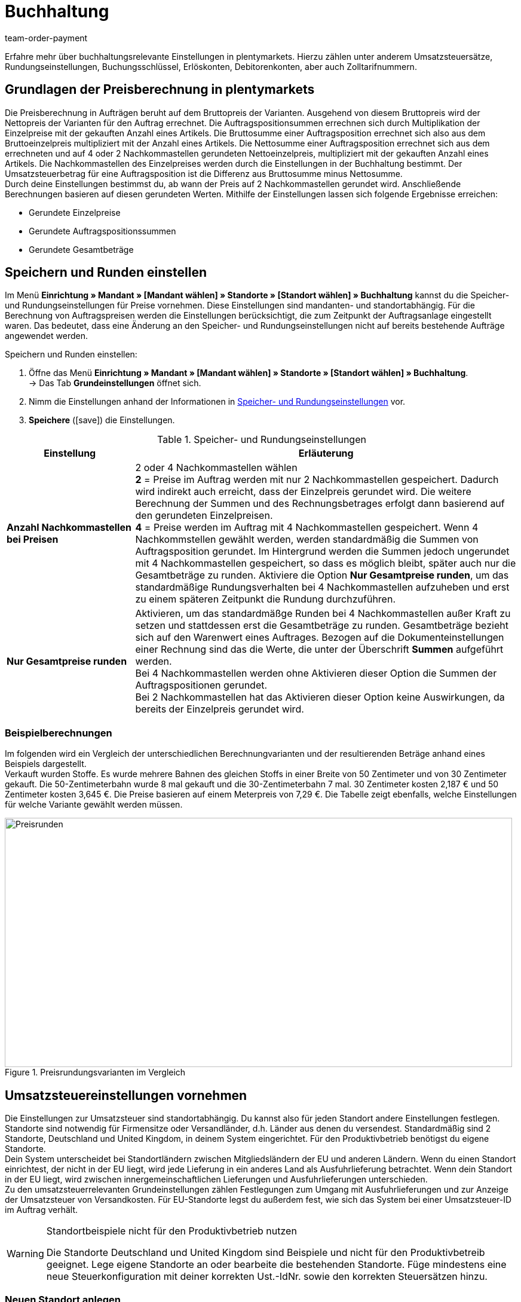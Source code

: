= Buchhaltung
:lang: de
:position: 30
:url: auftraege/buchhaltung
:id: O4EBBOD
:keywords: Buchhaltung, Umsatzsteuer, Umsatzsteuersatz, Umsatzsteuersätze, Auftragspreis, Auftragspreise, Auftragsberechnung, Buchungsschlüssel, Erlöskonten, Erlöskonto, Debitorenkonto, Debitorenkonten, standortabhängig, standortspezifisch, Preisberechnung, Nachkommastelle, Nachkommastellen, gerundet, Rundung, aufrunden, abrunden, Umsatzsteuerbetrag, Umsatzsteuerbeträge, Differenz, gerundete Werte, gerundeter Wert, gerundete Einzelpreise, gerundeter Einzelpreis, gerundete Gesamtbeträge, gerundeter Gesamtbetrag, Runden, Runden einstellen, Rundungseinstellungen, Rechnungsbetrag, Rechnungsbeträge, Rundungsverhalten, Berechnungsvarianten, Mehrwertsteuer, Mehrwertsteuersatz, Steuer, Steuern, besteuern, Umsatzsteuereinstellungen, Umsatzsteuereinstellung, Firmensitz, Versandland, Versandländer, Lieferland, Lieferländer, Produktivbetrieb, Ausfuhrlieferung, EU-Standort, EU-Standorte, Umsatzsteuer-ID, Lieferschwelle, Lieferschwellen, Lieferschwellenüberschreitung, Steuersatz, Steuersätze, Hauptfirmensitz, Kleinunternehmerregelung, EU-Lieferung, innergemeinschaftliche EU-Lieferung, Nettorechnung, Netto-Rechnung, Bruttorechnung, Brutto-Rechnung, Lieferempfänger, EU-Mitgliedsland, Gelangensbestätigung, Privatkauf, Privatkäufe, Rechnungsempfänger, Drittland, EU-Drittland, Ausfuhr-Lieferland, Niederlassung, Niederlassungen, Steuerabgabe, Steuerabgaben, Steuerkonfigurationen, Steuerkonfiguration, Differenzbesteuerung, digitale Artikel, Steuersatz des Käufers, B2B, B2C, B2C-Umsätze, B2B-Umsätze, DATEV, DATEV-Export, Steuerschlüssel, Standardsteuerschlüssel, Standardkontenrahmen, Kontenplan, Buchung, Buchungen, Export, Standard-Debitorenkonto, Finanzbuchhaltung, Finanzbuchaltungsexport, Finanzbuchhaltungs-Export, Buchhaltungsdaten, Collmex, Collmex-Buchhaltung, Spezialexport, Mehrwertssteuersenkung, Steuersenkung, abweichender Steuersatz, Taric, Zolltarif, Zolltarifnummer, Umsatzsteuermeldung, EU-Ausland, OSS, Taricnummer, Zollnummer, OneStopShop, one-stop-shop, One-Stop-Shop, onestopshop, Reverse-Charge-Verfahren, Reverse-Charge, reverse charge, Abzugsverfahren, Steuerschuldnerschaft, MwSt., USt., USt-ID, VAT
:author: team-order-payment

Erfahre mehr über buchhaltungsrelevante Einstellungen in plentymarkets. Hierzu zählen unter anderem Umsatzsteuersätze, Rundungseinstellungen, Buchungsschlüssel, Erlöskonten, Debitorenkonten, aber auch Zolltarifnummern.

[#100]
== Grundlagen der Preisberechnung in plentymarkets

Die Preisberechnung in Aufträgen beruht auf dem Bruttopreis der Varianten. Ausgehend von diesem Bruttopreis wird der Nettopreis der Varianten für den Auftrag errechnet. Die Auftragspositionsummen errechnen sich durch Multiplikation der Einzelpreise mit der gekauften Anzahl eines Artikels. Die Bruttosumme einer Auftragsposition errechnet sich also aus dem Bruttoeinzelpreis multipliziert mit der Anzahl eines Artikels. Die Nettosumme einer Auftragsposition errechnet sich aus dem errechneten und auf 4 oder 2 Nachkommastellen gerundeten Nettoeinzelpreis, multipliziert mit der gekauften Anzahl eines Artikels. Die Nachkommastellen des Einzelpreises werden durch die Einstellungen in der Buchhaltung bestimmt. Der Umsatzsteuerbetrag für eine Auftragsposition ist die Differenz aus Bruttosumme minus Nettosumme. +
Durch deine Einstellungen bestimmst du, ab wann der Preis auf 2 Nachkommastellen gerundet wird. Anschließende Berechnungen basieren auf diesen gerundeten Werten. Mithilfe der Einstellungen lassen sich folgende Ergebnisse erreichen:

* Gerundete Einzelpreise
* Gerundete Auftragspositionssummen
* Gerundete Gesamtbeträge

[#150]
== Speichern und Runden einstellen

Im Menü *Einrichtung » Mandant » [Mandant wählen] » Standorte » [Standort wählen] » Buchhaltung* kannst du die Speicher- und Rundungseinstellungen für Preise vornehmen. Diese Einstellungen sind mandanten- und standortabhängig. Für die Berechnung von Auftragspreisen werden die Einstellungen berücksichtigt, die zum Zeitpunkt der Auftragsanlage eingestellt waren. Das bedeutet, dass eine Änderung an den Speicher- und Rundungseinstellungen nicht auf bereits bestehende Aufträge angewendet werden.

[.instruction]
Speichern und Runden einstellen:

. Öffne das Menü *Einrichtung » Mandant » [Mandant wählen] » Standorte » [Standort wählen] » Buchhaltung*. +
→ Das Tab *Grundeinstellungen* öffnet sich.
. Nimm die Einstellungen anhand der Informationen in <<table-rounding-and-saving-prices>> vor.
. *Speichere* (icon:save[role="green"]) die Einstellungen.

[[table-rounding-and-saving-prices]]
.Speicher- und Rundungseinstellungen
[cols="1,3"]
|====
|Einstellung |Erläuterung

| [#intable-preise-nachkommastellen]*Anzahl Nachkommastellen bei Preisen*
|2 oder 4 Nachkommastellen wählen +
*2* = Preise im Auftrag werden mit nur 2 Nachkommastellen gespeichert. Dadurch wird indirekt auch erreicht, dass der Einzelpreis gerundet wird. Die weitere Berechnung der Summen und des Rechnungsbetrages erfolgt dann basierend auf den gerundeten Einzelpreisen. +
*4* = Preise werden im Auftrag mit 4 Nachkommastellen gespeichert. Wenn 4 Nachkommstellen gewählt werden, werden standardmäßig die Summen von Auftragsposition gerundet. Im Hintergrund werden die Summen jedoch ungerundet mit 4 Nachkommastellen gespeichert, so dass es möglich bleibt, später auch nur die Gesamtbeträge zu runden. Aktiviere die Option *Nur Gesamtpreise runden*, um das standardmäßige Rundungsverhalten bei 4 Nachkommastellen aufzuheben und erst zu einem späteren Zeitpunkt die Rundung durchzuführen.

| *Nur Gesamtpreise runden*
|Aktivieren, um das standardmäßge Runden bei 4 Nachkommastellen außer Kraft zu setzen und stattdessen erst die Gesamtbeträge zu runden. Gesamtbeträge bezieht sich auf den Warenwert eines Auftrages. Bezogen auf die Dokumenteinstellungen einer Rechnung sind das die Werte, die unter der Überschrift *Summen* aufgeführt werden. +
Bei 4 Nachkommastellen werden ohne Aktivieren dieser Option die Summen der Auftragspositionen gerundet. +
Bei 2 Nachkommastellen hat das Aktivieren dieser Option keine Auswirkungen, da bereits der Einzelpreis gerundet wird.
|====

[#200]
=== Beispielberechnungen

Im folgenden wird ein Vergleich der unterschiedlichen Berechnungvarianten und der resultierenden Beträge anhand eines Beispiels dargestellt. +
Verkauft wurden Stoffe. Es wurde mehrere Bahnen des gleichen Stoffs in einer Breite von 50 Zentimeter und von 30 Zentimeter gekauft. Die 50-Zentimeterbahn wurde 8 mal gekauft und die 30-Zentimeterbahn 7 mal. 30 Zentimeter kosten 2,187 € und 50 Zentimeter kosten 3,645 €. Die Preise basieren auf einem Meterpreis von 7,29 €. Die Tabelle zeigt ebenfalls, welche Einstellungen für welche Variante gewählt werden müssen.

[[bild-Preise-runden-Vergleich]]
.Preisrundungsvarianten im Vergleich
image::auftraege/assets/Preise-runden.png[Preisrunden,849,417]

[#300]
== Umsatzsteuereinstellungen vornehmen

Die Einstellungen zur Umsatzsteuer sind standortabhängig. Du kannst also für jeden Standort andere Einstellungen festlegen. Standorte sind notwendig für Firmensitze oder Versandländer, d.h. Länder aus denen du versendest. Standardmäßig sind 2 Standorte, Deutschland und United Kingdom, in deinem System eingerichtet. Für den Produktivbetrieb benötigst du eigene Standorte. +
Dein System unterscheidet bei Standortländern zwischen Mitgliedsländern der EU und anderen Ländern. Wenn du einen Standort einrichtest, der nicht in der EU liegt, wird jede Lieferung in ein anderes Land als Ausfuhrlieferung betrachtet. Wenn dein Standort in der EU liegt, wird zwischen innergemeinschaftlichen Lieferungen und Ausfuhrlieferungen unterschieden. +
Zu den umsatzsteuerrelevanten Grundeinstellungen zählen Festlegungen zum Umgang mit Ausfuhrlieferungen und zur Anzeige der Umsatzsteuer von Versandkosten. Für EU-Standorte legst du außerdem fest, wie sich das System bei einer Umsatzsteuer-ID im Auftrag verhält.

[WARNING]
.Standortbeispiele nicht für den Produktivbetrieb nutzen
====
Die Standorte Deutschland und United Kingdom sind Beispiele und nicht für den Produktivbetreib geeignet. Lege eigene Standorte an oder bearbeite die bestehenden Standorte. Füge mindestens eine neue Steuerkonfiguration mit deiner korrekten Ust.-IdNr. sowie den korrekten Steuersätzen hinzu.
====

[#320]
=== Neuen Standort anlegen

Gehen wie im Folgenden beschrieben vor, um einen neuen Standort anzulegen. Lege außerdem einen Standort als deinen <<webshop/mandanten-verwalten#20, Standard-Standort>> fest. Der Standard-Standort ist sozusagen der Hauptfirmensitz.

[.instruction]
Neuen Standort anlegen:

. Öffne das Menü *System » Mandant » [Mandant wählen] » Standorte*.
. Wähle den Menüpunkt *Neuer Standort*. +
→ Ein Bearbeitungsfenster öffnet sich.
. Gib den *Namen* des neuen Standorts ein.
. Wähle das *Land* des neuen Standorts. Zur Wahl stehen nur Länder, die in deinem plentymarkets System bereits als Lieferländer aktiviert sind.
. *Speichere* (icon:save[role="green"]) die Einstellungen. +
→ Der Standort wird der Liste der Standorte hinzugefügt.

Jeder Standort ist unterteilt in die folgenden 3 Untermenüs:

* Einstellungen
* Buchhaltung
* Dokumente

Das Untermenü *Einstellungen* enthält die ID, den Namen und das Land des Standortes. Das Untermenü *Buchhaltung* enthält mehrere Tabs und die Möglichkeiten werden auf dieser Seite ab dem Kapitel <<auftraege/buchhaltung#350, Kleinunternehmerregelung anwenden>> ausführlich beschrieben. Im Untermenü *Dokumente* richtest du standortspezifische Dokumente wie Rechnung und Lieferschein ein. Weitere Informationen zu diesen Dokumenten findest du auf der Handbuchseite <<auftraege/auftragsdokumente#, Auftragsdokumente>>.

[#330]
=== Standort löschen

Du kannst einen Standort nur löschen, wenn ein weiterer Standort vorhanden ist. Ein Standort, der als <<webshop/mandanten-verwalten#20, Standard-Standort>> hinterlegt ist, kann nicht gelöscht werden.

[.instruction]
Standort löschen:

. Öffne das Menü *System » Mandant » [Mandant wählen] » Standorte*.
. Öffne das Untermenü *Einstellungen* des zu löschenden Standorts.
. Klicke auf *Löschen* (icon:minus-square[role="red"]). +
→ Der Standort wird nach einer Sicherheitsabfrage gelöscht.

[#350]
=== Kleinunternehmerregelung anwenden

Wenn du Kleinunternehmer:in bist und erreichen willst, dass auf Rechnungen keine Steuersätze angewendet werden, genügt das Aktivieren einer Option in den Standorteinstellungen. Für eine korrekte Funktionsweise des Systems musst du jedoch trotzdem Umsatzsteuersätze speichern. Diese werden allerdings nicht angewendet.

[TIP]
.Kleinunternehmereinstellung nur sichtbar bei Deutschland als Systemland
====
Die Einstellung Kleinunternehmer ist nur sichtbar, wenn für dein System Deutschland als Systemland gespeichert wurde. Es handelt sich hierbei um eine Einstellung, auf die du keinen Zugriff hast und die anhand deiner Informationen beim Bestellen eines plentymarkets Systems gewählt wird.
====

[.instruction]
Kleinunternehmerregelung anwenden:

. Öffne das Menü *Einrichtung » Mandant » [Mandant wählen] » Standorte » [Standort wählen] » Buchhaltung*. +
→ Das Tab *Grundeinstellungen* öffnet sich.
. Aktiviere die Option *Kleinunternehmer (nur für Deutschland)*.
. *Speichere* (icon:save[role="green"]) die Einstellungen.

[IMPORTANT]
.Kleinunternehmerhinweis auf Rechnungen ausgeben
====
Als Kleinunternehmer:in musst du den Grund für die fehlenden Umsatzsteuerangaben auf der Rechnung ausgeben. Trage also einen Hinweis in der Rechnungsvorlage ein. Die oben beschriebene Einstellung sorgt nicht dafür, dass auf der Rechnung automatisch ein Hinweis ausgegeben wird, der dich als Kleinunternehmer:in ausweist.
====

[#400]
=== Rechnungsstellung bei innergemeinschaftlichen EU-Lieferungen einstellen

Für Lieferungen innerhalb der Europäischen Union kannst du wählen, ob Kund:innen mit einer Umsatzsteuer-ID eine Netto-Rechnung oder eine Brutto-Rechnung erhalten. In vielen Fällen haben bei der Rechnungserstellung die Daten der Lieferempfänger:in Vorrang. Damit eine Netto-Rechnung ausgestellt wird, muss die Lieferadresse in einem anderen EU-Mitgliedsland liegen als dem Land der Versender:in. Bei Lieferungen innerhalb eines EU-Mitgliedslandes wird unabhängig von der gewählten Einstellung immer Umsatzsteuer berechnet. Um das zu verhindern, muss der Lieferung eine Gelangensbestätigung beigelegt werden und dies im Auftrag bei der Lieferanschrift gewählt werden. Bei Privatkäufen wird ebenfalls immer eine Rechnung mit Umsatzsteuer ausgestellt, es sei denn du nutzt die Kleinunternehmereinstellung.

[.instruction]
Brutto- oder Nettorechnung für innergemeinschaftliche Lieferungen einstellen:

. Wähle einen Standort unter *Einrichtung » Mandant » [Mandant wählen] » Standorte » [Standort wählen] » Buchhaltung*. +
→ Das Tab *Grundeinstellungen* öffnet sich.
. Wähle für *Umsatzsteuer-ID* eine Option aus der Dropdown-Liste. Beachte die Erläuterungen in <<table-intra-EU-invoices>>.
. *Speichere* (icon:save[role="green"]) die Einstellungen.

[[table-intra-EU-invoices]]
.Rechnungseinstellung für innergemeinschaftliche EU-Lieferungen
[cols="1,3"]
|====
|Einstellung|Erläuterung

| *Umsatzsteuer-ID*
|Gilt nur für Lieferungen innerhalb der EU. +
Für Standorte außerhalb der EU hat die Einstellung keine Auswirkung. +
*Brutto-Rechnung* = Alle Rechnungen für innergemeinschaftliche Lieferungen werden brutto ausgestellt. +
*Netto-Rechnung* = Rechnungen bei Kund:innen, die eine Umsatzsteuer-ID haben, werden netto, d.h. ohne Umsatzsteuer, ausgestellt. +
Liegt die Lieferadresse der Kund:in im selben Land wie der Standort, wird für den Auftrag trotzdem Umsatzsteuer berechnet. Per Gesetz ist es jedoch zulässig, bei Kund:innen mit gültiger Umsatzsteuer-ID im europäischen Ausland auch bei einer deutschen Lieferadresse den Auftrag netto auszuführen, wenn dem Auftrag eine <<auftraege/auftragsdokumente/gelangensbestaetigung-erzeugen#, Gelangensbestätigung>> beigelegt wird. Daher gibt es in der Lieferanschrift im Auftrag und in den Kundendaten die Einstellung *Gelangensbestätigung*. Das Aktivieren im Auftrag bewirkt, dass die Gelangensbestätigung einmalig für diesen Auftrag angewendet wird. Das Aktivieren in den Kundendaten bewirkt, dass die Gelangensbestätigung immer bei dieser Lieferadresse der Kund:in angewendet wird. Wird die Option *Gelangensbestätigung* aktiviert, werden Lieferungen ins EU-Ausland mit deutscher Lieferanschrift wie eine EU-Auslandssendung behandelt. Ob die Rechnung brutto oder netto ausgestellt wird, ist dann von den Einstellungen *Umsatzsteuer-ID* und *Ausfuhrlieferung* in diesem Menü abhängig. Ist die Option *Gelangensbestätigung* nicht aktiviert, werden diese Aufträge brutto berechnet.
|====

[#450]
==== Beispiele für Einstellungsauswirkung

Im folgenden werden 6 mögliche Kombinationen und ihre Auswirkungen beschrieben.

[.collapseBox]
.Wie wirkt sich die Einstellung Nettorechnung aus, wenn Versender:in, Lieferempfänger:in und Rechnungsempfänger:in im gleichen EU-Land sind?
--
In diesem Fall wird die Rechnung trotz der Einstellung Nettorechnung immer brutto ausgestellt.
--

[.collapseBox]
.Wie wirkt sich die Einstellung Nettorechnung aus, wenn Versender:in und Lieferempfänger:in im gleichen EU-Land sind, aber die Rechnungsempfänger:in in einem anderen EU-Land ist?
--
In diesem Fall wird die Rechnung trotz der Einstellung Nettorechnung brutto ausgestellt. Jedoch ist, wenn die Rechnungsempfänger:in eine Ust.-Id.-Nr. hat, eine Nettorechnung zulässig. Damit die Rechnung tatsächlich netto ausgestellt wird, muss aber zusätzlich in den Lieferadressdaten des Auftrags die Gelangensbestätigung aktiviert sein. Wenn die Gelangensbestätigung nicht aktiviert ist, wird eine Brutto-Rechnung ausgestellt. Die Gelangensbestätigung muss in jedem Auftrag individuell aktiviert werden.
--

[.collapseBox]
.Wie wirkt sich die Einstellung Nettorechnung aus, wenn Versender:in und Rechnungsempfänger:in im gleichen EU-Land sind, aber die Lieferempfänger:in in einem anderen EU-Land ist?
--
Wenn die Empfänger:in der Lieferung eine Ust.-Id.-Nr. hat, wird die Rechnung netto ausgestellt. Die inländische Rechnungsempfänger:in spielt in diesem Fall keine Rolle.
--

[.collapseBox]
.Wie wirkt sich die Einstellung Nettorechnung aus, wenn die Versender:in in einem EU-Land ist, aber Lieferempfänger:in und Rechnungsempfänger:in in einem anderen EU-Land sind?
--
Sobald eine von beiden, Liefer- oder Rechnungsempfänger:in, eine Ust.-Id.-Nr. hat, wird die Rechnung netto ausgestellt. Wenn keine von beiden eine Ust.-Id.-Nr. hat, wird die Rechnung brutto ausgestellt.
--

[.collapseBox]
.Wie wirkt sich die Einstellung Nettorechnung aus, wenn die Versender:in in einem EU-Land, aber die Lieferempfänger:in in einem anderen EU-Land und die Rechnungsempfänger:in außerhalb der EU ist?
--
Sobald eine von beiden, Liefer- oder Rechnungsempfänger:in, eine Ust.-Id.-Nr. hat, wird die Rechnung netto ausgestellt. Wenn keine von beiden eine Ust.-Id.-Nr. hat, wird die Rechnung brutto ausgestellt.
--

[.collapseBox]
.Wie wirkt sich die Einstellung Nettorechnung aus, wenn die Versender:in in einem EU-Land, aber die Rechnungsempfänger:in in einem anderen EU-Land und die Lieferempfänger:in außerhalb der EU ist?
--
In diesem Fall handelt es sich um eine Ausfuhrlieferung und die Einstellung für Ausfuhrlieferung wird angewendet. Welche Einstellungsoptionen du für Ausfuhrlieferungen hast, wird im nächsten Abschnitt beschrieben.
--

[#500]
=== Rechnungsstellung bei Ausfuhrlieferung einstellen

Du kannst für jeden Standort festlegen, ob für Ausfuhrlieferungen eine Netto-Rechnung oder eine Brutto-Rechnung ausgestellt wird. Grundlage für eine Ausfuhrlieferung ist die Annahme, dass du dein Geschäft in der EU betreibst. Die gewählte Einstellung greift, wenn die Lieferung in ein Land erfolgt, das nicht zur Europäischen Union gehört. Netto-Rechnung bedeutet, dass Kunden eine Rechnung ohne Umsatzsteuer erhalten.

[.instruction]
Brutto- oder Nettorechnung für Ausfuhrlieferung einstellen:

. Öffne das Menü *Einrichtung » Mandant » [Mandant wählen] » Standorte » [Standort wählen] » Buchhaltung*. +
→ Das Tab *Grundeinstellungen* öffnet sich.
. Wähle für *Ausfuhrlieferung* eine Option aus dem Dropdown-Menü. Beachte die Erläuterungen in <<table-export-shipping-invoices>>.
. *Speichere* (icon:save[role="green"]) die Einstellungen.

[[table-export-shipping-invoices]]
.Rechnungseinstellungen für Ausfuhrlieferung
[cols="1,3"]
|====
|Einstellung|Erläuterung

| *Ausfuhrlieferung*
| *Netto-Rechnung* = Rechnungen für Ausfuhrlieferungen werden ohne Umsatzsteuer ausgestellt. +
Diese Einstellung wird jedoch ignoriert, wenn für das Ausfuhr-Lieferland Steuersätze eingetragen sind. In diesem Fall wird die Rechnung trotzdem brutto ausgestellt. +
*Brutto-Rechnung* = Die Umsatzsteuer wird auf Rechnungen für Ausfuhrlieferungen ausgewiesen. +
Welcher Steuersatz angewendet wird, hängt davon ab, ob für das Ausfuhr-Lieferland ein Umsatzsteuersatz eingestellt wurde oder nicht. Wenn für das Ausfuhr-Lieferland Steuersätze eingestellt sind, werden diese verwendet. Wenn für das Ausfuhr-Lieferland kein Steuersatz eingestellt ist, wird der Steuersatz das Standortlandes angewendet.
|====

[#510]
=== Reverse-Charge-Verfahren anwenden

Beim *Reverse-Charge-Verfahren gem. Artikel 194 der MwStSystRL*, auch Umkehr der Steuerschuldnerschaft oder Abzugsverfahren genannt, handelt es sich um eine Sonderregelung der Umsatzteuer. Wird das Verfahren angewendet, sind Leistungsempfänger:innen (= deine Kund:innen) umsatzsteuerpflichtig und nicht der leistende Händler bzw. das Unternehmen (= du als Händler bzw. dein Unternehmen). Das Reverse-Charge-Verfahren ist nur für B2B-Lieferungen anwendbar. Wendest du es an, muss

* die Umsatzsteueridentifikationsnummer der Kund:in im Auftrag angegeben sein.
* eine Netto-Rechnung an die Kund:in ausgestellt werden.
* ein Hinweis auf der Netto-Rechnung enthalten sein, dass das Reverse-Charge-Verfahren angewendet wird.

Die Einstellung ist standortabhängig, d.h. du kannst für jeden deiner Standorte separat entscheiden. Standardmäßig ist das Reverse-Charge-Verfahren *nicht* aktiviert, d.h. es ist *Nein* ausgewählt für jeden Standort. Möchtest du die Option aktivieren, gehe ins Menü *Einrichtung » [Mandant wählen] » Standorte » [Standort wählen] » Buchhaltung » Tab Grundeinstellungen* und wähle aus der Dropdown-Liste *Ja* aus. Beachte die weiterführende Erklärung in <<table-reverse-charge-procedure>>.

[[table-reverse-charge-procedure]]
.Reverse-Charge-Verfahren
[cols="1,3"]
|====
|Einstellung|Erläuterung

| *Reverse-Charge-Verfahren gem. Artikel 194 der MwStSystRL*
| *Nein (Standard)* =  Das Reverse-Charge-Verfahren wird nicht angewendet. +

*Ja* = Das Reverse-Charge-Verfahren wird angewendet. Voraussetzung ist, dass es sich um einen B2B-Auftrag handelt und die Umsatzsteueridentifikationsnummer der Kund:in im Auftrag angegeben ist. Wählst du *Ja* aus, wird automatisch ermittelt, ob die Voraussetzungen erfüllt sind. Die Rechnung wird dann als Netto-Rechnung ausgestellt und der Hinweis zur Anwendung des Reverse-Charge-Verfahrens wird auf der Rechnung wiedergegeben. +
*_Wichtig_*: Den Hinweis musst du vorher in der <<auftraege/auftragsdokumente#intable-tax-note-three, Dokumentenvorlage für deine Rechnungen>> gespeichert haben. Gib den Hinweis in der Vorlage im Feld *Steuerrechtlicher Hinweis Nr. 3* ein. Hast du Dokumentenvorlagen in mehreren Sprachen, musst du dies für jede Vorlage separat eingeben.
|====

[#525]
=== Lieferschwelle und OSS

Ab 01.07.2021 fallen die unterschiedlichen Lieferschwellen für EU-Länder weg. Stattdessen gibt es eine gemeinsame Lieferschwelle von B2C-Lieferungen für alle EU-Länder von *insgesamt 10.000 EUR*. +
Verkaufst du in andere EU-Länder und überschreitest dabei die Lieferschwelle, bist du in anderen Ländern umsatzsteuerpflichtig. Wieviel Umsatzsteuer du in welchem Land bezahlen musst, ist abhängig von den einzelnen Transaktionen. Die Abrechnung der Umsatzsteuer von B2C-Lieferungen kann zentral über das Verfahren One-Stop-Shop (OSS) abgewickelt werden und erfolgt dann nicht mehr einzeln pro EU-Land. Der Meldezeitraum ist hier immer pro Quartal und die Zahlungsfrist endet 30 Tage nach Ablauf des Meldezeitraumes. +
Verantwortlich für das OSS-Verfahren in Deutschland ist das Bundeszentralamt für Steuern, bei dem du dich auch direkt link:hhttps://www.elster.de/bportal/start[für OSS anmelden]{nbsp}icon:external-link[] kannst. Allgemeine Informationen über OSS findest du link:https://www.bzst.de/DE/Unternehmen/Umsatzsteuer/One-Stop-Shop_EU/one_stop_shop_eu_node.html[hier]{nbsp}icon:external-link[]. Die Teilnahme am OSS ist nicht verpflichtend. Wie empfehlen dir, dich mit deinem Steuerbüro auszutauschen, ob die Teilnahme für dich sinnvoll ist.

Um dies alles in plentymarkets abzubilden, musst du vor allem zwei Dinge umsetzen:

* <<auftraege/buchhaltung#550, Umsatzsteuersätze>> für die Länder einrichten, in die du lieferst. Dies ist nicht zu verwechseln mit dem Anlegen eines neuen <<auftraege/buchhaltung#320, Standorts>>. Du kannst die Umsatzsteuersätze wie im <<auftraege/buchhaltung#550, folgenden Kapitel>> beschrieben anlegen oder du nutzt den Assistenten für EU-Umsatzsteuersätze. +
_Wichtig_ ist, dass du genau darauf achtest die korrekten Daten einzutragen, da sonst falsche Steuersätze oder Fehlkonfigurationen entstehen können, die sich nicht rückgängig machen lassen.
* <<auftraege/buchhaltung#620, Zolltarifnummern>> pflegen, da diese zentral für die Abbildung der unterschiedlichen Besteuerung von Artikeln sind. Hinterlege die Zolltarifnummern an Varianten und verknüpfe diese anschließend in der Zolltarifnummerntabelle mit den entsprechenden Steuersätzen der einzelnen EU-Länder.

Im Forumsbeitrag link:https://forum.plentymarkets.com/t/stichtag-01-07-2021-faq-zu-eu-umsatzsteuer-harmonisierung-lieferschwellen-oss-co/642767[Stichtag 01.07.2021: FAQ zu EU-Umsatzsteuer, Harmonisierung Lieferschwellen, OSS & Co]{nbsp}icon:external-link[] findest du weitere Informationen und einen kombinierten Thread mit FAQs, der stetig erweitert wird.

[#550]
=== Umsatzsteuersätze einrichten

In plentymarkets ist die Unterscheidung zwischen Standorten und Lieferländern, in denen du steuerpflichtig bist, wichtig. Ein Standort ist sozusagen ein Firmensitz. Standardmäßig sind in plentymarkets 2 Standorte vorangelegt. Diese Standorte sind Deutschland und United Kingdom. Du benötigst mindestens einen Standort und weitere Standorte, wenn du in weiteren Ländern Niederlassungen hast. Für die beiden vorangelegten Standorte ist bereits je eine Beispielkonfiguration mit Steuersätzen eingerichtet. Verwende diese vorhandenen Einstellungen jedoch nicht für den Produktivbetrieb deines Systems. Füge eigene Einstellungen hinzu und lösche anschließend die vorangelegten. Du musst also mindestens eine Einstellung einrichten. +
Du kannst mit dieser Konfiguration in verschiedene Länder versenden. Sobald du die EU-weite gemeinsame <<auftraege/buchhaltung#525, Lieferschwelle>> von 10.000 EUR überschreitest, musst du weitere Konfigurationen für die EU-Länder, in die du versendest, hinzufügen. Standorte fügst du für Firmensitze hinzu und das Land des Standortes mit Steuerkonfiguration für korrekte Abrechnungen.

[TIP]
.Behördliche Steuerinformationen
====
Steuerliche Informationen zu Umsatzsteuern und europäischen Lieferländern findest du zum Beispiel auf der Website des link:https://www.bzst.de/DE/Home/home_node.html[Bundeszentralamts für Steuern]{nbsp}icon:external-link[]. +
Für Informationen zu den verschiedenen Steuersätzen der EU-Länder, nutze die link:https://ec.europa.eu/taxation_customs/economic-analysis-taxation/taxes-europe-database-tedb_de[TEDB (Datenbank "Steuern in Europa")]{nbsp}icon:external-link[].
====

[.instruction]
Umsatzsteuersätze einrichten:

. Wähle einen Standort unter *Einrichtung » Mandant » [Mandant wählen] » Standorte » [Standort wählen] » Buchhaltung*. +
→ Das Tab *Grundeinstellungen* öffnet sich.
. Wechsle in das Tab *Umsatzsteuersätze*.
. Klicke auf *Neue Konfiguration*.
. Wähle ein *Land*.
. Trage die *Steuersätze* für das ausgewählte Land ein. +
→ Beachte dazu im Besonderen den Tabelleneintrag für das <<auftraege/buchhaltung#intable-enter-tax-rate, Eingeben der Steuersätze>>.
. Trage deine *Umsatzsteuer-ID* ein.
. Wähle ein Datum, ab dem die Steuersätze gelten sollen.
. Beachte die Erläuterungen zu den Einstellungen in <<table-setting-up-VAT-configuration>>.
. *Speichere* (icon:save[role="green"]) die Einstellungen. +
→ Die neue Konfiguration öffnet sich und die Einstellung für Differenzbesteuerung wird zusätzlich angezeigt.

[IMPORTANT]
.Ändern von Steuerkonfigurationen im Nachhinein nicht möglich
====
Sobald eine Steuerkonfiguration aktiv ist, lässt sich nur noch das Datum *Ungültig ab* ändern. Achte daher beim Anlegen von Steuerkonfigurationen unbedingt auf die korrekte Eingabe der Daten.
====

[[table-setting-up-VAT-configuration]]
.Einstellungen einer Steuerkonfiguration vornehmen
[cols="1,3"]
|====
|Einstellung |Erläuterung

| *Land*
|Land wählen, in dem du steuerpflichtig bist. +
*_Wichtig_*: Nachträglich kann das Land nicht geändert werden.

| [#intable-enter-tax-rate]*Steuersatz A in %* +
*Steuersatz B in %* +
*Steuersatz C in %* +
*Steuersatz D in %* +
*Steuersatz E in %* +
*Steuersatz F in %*
|Trage die Steuersätze für das unter *Land* ausgewählte Land ein. Nutze beim Eintragen der Steuersätze die gleiche Struktur für jedes Land. Zum Beispiel: +
Steuersatz A = Normalsatz (z.B. Deutschland 19%, Frankreich 20%) +
Steuersatz B = erster ermäßigter Steuersatz (z.B. Deutschland 7%, Frankreich 10%) +
Steuersatz C = zweiter ermäßigter Steuersatz (z.B. Frankreich 5,5%) +
Steuersatz D = stark ermäßigter Steuersatz / Sondersteuersatz (z.B. Frankreich 2,1%)

*_Wichtig_*: +
- Nachträglich können einer aktiven Konfiguration keine Steuersätze hinzugefügt oder bestehende Einträge geändert werden. +
- Trage keine doppelten Steuersätze ein, dies führt zu Fehlkonfigurationen. +
- Nutze die <<auftraege/buchhaltung#620, Zolltarifnummern>>, um die unterschiedliche Besteuerung von Artikeln abzubilden. +
- Die *Namen* sind nur für die Buchhaltungssoftware Xero relevant.

| [#intable-revenue-account-optional]*Erlöskonto (optional)*
| Dies ist ein optionales Feld, das sich auch nachträglich füllen lässt. Trage an einem Steuersatz nur dann ein dazugehörendes Erlöskonto ein, wenn der Umsatzsteuersatz von denen unter <<auftraege/buchhaltung#800, Erlöskonten>> zugeordneten abweicht, aber derjenige ist, der gelten soll. +
Trage dafür an der Steuerkonfiguration, die die Mehrwertsteuersenkung abbildet, die dazugehörigen Erlöskonten ein. Dadurch haben diese Vorrang und werden priorisiert. +
_Beachte also_, dass bei der Ermittlung der Erlöskonten der hier eingetragene Wert zuerst beachtet wird und erst dann auf den unter *Konten* definierten Wert zurückgegriffen wird.

| *Differenzbesteuerung*
|Angeben, welcher Steuersatz für differenzbesteuerte Artikelpositionen in Rechnungen benutzt werden soll. Wenn kein Steuersatz ausgewählt ist, können differenzbesteuerte Artikelpositionen in Rechnungen nicht angezeigt werden (= Grundeinstellung). +
Die Einstellung wird erst nach dem Speichern einer Konfiguration sichtbar. +
*_Wichtig_*: Bei der Einstellung *Differenzbesteuerung* handelt es sich um eine ältere Sonderimplementierung, bei der der Steuersatz für den gesamten Betrag der differenzbesteuerten Artikelpositionen verwendet wird und nicht nur für die Differenz zwischen Verkaufs- und Einkaufspreis.

| *Umsatzsteuer-ID*
| Gib deine Umsatzsteueridentifikationsnummer ein.

| *Gültig ab*
|Das Datum im Kalender wählen, ab dem die Steuersätze gelten sollen. +
*_Wichtig_*: Bei manueller Eingabe das Jahr vierstellig eintragen, da eine zweistellige Eingabe, z.B. 21 statt 2021, zu Fehlern führt.

| *Ungültig ab*
|Das Datum im Kalender wählen, ab dem die Steuersätze nicht länger gelten sollen. +
Stelle ein Datum ein, wenn du z.B. nicht länger steuerpflichtig in einem Lieferland bist oder eine Konfiguration nur bis zu einem bestimmten Datum gelten sollen. +
*_Wichtig_*: Bei manueller Eingabe das Jahr vierstellig eintragen, da eine zweistellige Eingabe, z.B. 14 statt 2014, zu Fehlern führt.

| *Nur für digitale Artikel*
|Aktiviere diese Option, wenn die Steuerkonfiguration nur für digitale Artikel gelten soll. Beachte das Kapitel <<buchahltung/auftraege#600, Umsatzsteuer für digitale Artikel>>.

|====

[TIP]
.Vorübergehende Umsatzsteuersenkung
====
Im Rahmen eines Corona-Konjunkturpaketes wurden die Umsatzsteuersätze in Deutschland vorübergehend vom *01. Juli 2020 bis 31. Dezember 2020* von 19% auf *16%* und von 7% auf *5%* gesenkt. Informationen dazu und den entsprechenden Buchhaltungseinstellungen in deinem plentymarkets System erhältst du im Blogeintrag link:https://www.plentymarkets.eu/blog/Das-neue-Corona-Konjunkturpaket-So-einfach-passt-du-die-Umsatzsteuer-in-plentymarkets-an/b-2328/[Das neue Corona-Konjunkturpaket: So einfach passt du die Umsatzsteuer in plentymarkets an^]{nbsp}icon:external-link[] sowie im Forumsbeitrag link:https://forum.plentymarkets.com/t/corona-konjunkturpaket-faq-zu-den-mehrwertsteuer-senkungen-der-bundesregierung/593503[Corona-Konjunkturpaket: FAQ zu den Mehrwertsteuer-Senkungen der Bundesregierung]{nbsp}icon:external-link[].
====

[#600]
=== Umsatzsteuer für digitale Artikel

Für digitale Artikel muss der Steuersatz der Käufer:in angewendet werden. Diese Steuersätze werden aufgrund einer EU-Verordnung seit 1.1.2015 benötigt. Wenn für ein Lieferland bereits ein Steuersatz vorhanden ist, braucht kein weiterer Steuersatz nur für digitale Artikel angelegt werden. Der vorhandene Steuersatz wird verwendet. Sind für ein oder mehrere Lieferländer keine Steuersätze eingerichtet, richte deine Buchhaltung dafür in plentymarkets wie im Folgenden beschrieben ein. +
Die EU-Verordnung betrifft B2C-Umsätze. B2B-Umsätze ohne Umsatzsteuer bleiben von der Regelung unberührt.

[.instruction]
Digitale Artikel steuerlich auszeichnen:

. Öffne das Menü *Einrichtung » Mandant » [Mandant wählen] » Standorte » [Standort wählen] » Buchhaltung*. +
→ Das Tab *Grundeinstellungen* öffnet sich.
. Wechsle in das Tab *Umsatzsteuersätze*.
. Lege eine Steuerkonfiguration für jedes Lieferland an, in dem du digitale Artikel verkaufst.
. Aktiviere in der Steuerkonfiguration die Option *Nur für digitale Artikel*.
. Lege ein <<artikel/artikel-verwalten#80, Merkmal>> für digitale Artikel an, z.B. mit dem Namen *Digital*. Das Merkmal darf kein Bestellmerkmal sein.
. Stelle das Merkmal im Menü *Einrichtung » Artikel » Einstellungen* bei der Option *Artikelmerkmal zur Erkennung von digitalen Produkten* ein.
. Hinterlege das Merkmal bei jedem Artikel, der als digitales Medium verkauft wird, im Tab Merkmale.

[#620]
== Zolltarifnummern

Zolltarifnummern, auch Taric genannt, werden im Handel innerhalb der EU genutzt. Es handelt sich dabei um eine eindeutige, festgelegte Nummer, die einer Ware zugeordnet ist und auf steuerrelevanten Dokumenten mit ausgegeben werden muss.

Zolltarifnummern sind für dich relevant, wenn du innerhalb der EU verkaufst und die <<auftraege/buchhaltung#525, Lieferschwelle>> von 10.000 EUR für B2C-Verkäufe überschritten hast. In diesem Fall solltest du die Zolltarifnummern rechtzeitig einpflegen. Wie empfehlen, dass du die Einzelheiten zur Besteuerung deiner Waren im EU-Ausland mit deinem Steuerbüro klärst.

Waren werden in den EU-Ländern unterschiedlich besteuert. Damit für Aufträge auch bei abweichenden Besteuerungen im EU-Ausland die richtigen Steuersätze verwendet werden und somit die Auftragsberechnung korrekt verläuft, müssen Zolltarifnummern im System eingegeben und mit den für die verschiedenen Länder hinterlegten Steuersätzen verknüpft werden.
Grundlegend dafür ist, dass du zunächst die Zolltarifnummern im System pflegst. Die <<artikel/artikel-verwalten#280, Hinterlegung von Zolltarifnummern>> erfolgt an den *Varianten* eines Artikels. Des Weiteren müssen <<auftraege/buchhaltung#550, Umsatzsteuersätze>> für die entsprechenden Länder eingerichtet sein. Umsatzsteuersätze lassen sich auch nachtragen, wir empfehlen aber unbedingt die rechtzeitige Erstellung im System.

Die Tabelle im Menü *Einrichtung » Mandant » Global » Zolltarifnummern* ermöglicht die Verknüpfung von an der Variante hinterlegter Zolltarifnummer, Umsatzsteuer und Land. Diese Zolltarifnummerntabelle ist somit eine Grundlage der Berechnung bei Aufträgen und muss ausgefüllt und gepflegt werden. Wichtig ist zu beachten, dass hier keine Steuersätze direkt eingegeben werden, sondern jeweils die Steuersatz-ID A, B, C, usw. für den entsprechenden Steuersatz aus der Steuersatzkonfiguration des entsprechenden Landes ausgewählt wird. Deswegen ist es unerlässlich, die <<auftraege/buchhaltung#550, Umsatzsteuersätze>> sorgfältig zu pflegen.

[.collapseBox]
.*Das passiert im Hintergrund bei der Auftragsberechnung*
--

Es kommt zum Beispiel ein Auftrag mit Lieferland Frankreich ins System. Für die Artikelposition im Auftrag ist an der Variante Steuersatz A hinterlegt. In Frankreich gilt dafür aber Steuersatz B. Deswegen ist in der Zolltarifnummerntabelle ein Eintrag mit der gleichen Zolltarifnummer, die auch an der Variante hinterlegt ist, zu finden. In der Tabelle ist diese Zolltarifnummer aber für Frankreich mit Steuersatz B hinterlegt. Dies erkennt die Auftragslogik und nimmt in solchen Fällen immer den in der Zolltarifnummerntabelle hinterlegten Steuersatz.

--

Sollte an der Variante oder in der Tabelle keine Zolltarifnummer hinterlegt sein, wird kein abweichender Steuersatz für die Berechnung verwendet. Dies bedeutet für dich, dass du vor allem bei _abweichender Besteuerung_ einer Variante die entsprechende Zolltarifnummer in der Tabelle hinterlegen musst.

Zum Import der Zolltarifnummern kannst du das Import-Tool verwenden. Du kannst die Nummern aber auch manuell einpflegen. Wir empfehlen, das Import-Tool zu nutzen und nur einzelne Zolltarifnummern oder kleine Änderungen manuell in der Tabelle zu pflegen.
_Beachte_ bei der Eingabe, dass Nummern bis zu maximal 14 Zeichen Länge hinterlegt werden können. Die Eingabe von Sonder- und Leerzeichen ist nicht erlaubt.

Für den Import von Zolltarifnummern steht dir der Import-Typ <<daten/daten-importieren/sync-typen/elasticSync-zuordnung-zolltarifnummer#, Zuordnung Zolltarifnummer>> zur Verfügung. Allgemeine Informationen zum Import über das Import-Tool findest du auf der Handbuchseite <<daten/daten-importieren/ElasticSync#, Import-Tool nutzen>>.

Um die Zolltarifnummerntabelle manuell zu füllen, gehe wie im Folgenden beschrieben vor.

[.instruction]
Zolltarifnummerntabelle manuell bearbeiten:

. Öffne das Menü *Einrichtung » Mandant » Global » Zolltarifnummern*.
. Klicke auf *Zuordnung neu anlegen* (icon:plus-square[role="green"]). +
→ Der Tabelle wird eine neue Zeile hinzugefügt.
. Gib die *Zolltarifnummer* ein.
. Wähle das entsprechende *Land* aus.
. Wähle die dazugehörige *Umsatzsteuer* aus.
. Klicke am Ende der Zeile auf *Speichern* (icon:save[role="green"]). +
→ Das Speichern wird bestätigt.

In der Tabelle werden dir gefundene Variantenverknüpfungen mit einem grünen Punkt markiert angezeigt. Das bedeutet, dass diese Zolltarifnummer aktuell in einer Variante in Verwendung ist. Wird ein roter Punkt angezeigt, wurde keine Variantenverknüpfung gefunden. Die Zolltarifnummer ist dementsprechend in keiner Variante in Verwendung.

Es stehen dir weitere Bearbeitungsfunktionen zur Verfügung, beachte hierfür <<table-editing-options-taric-code>>.

[[table-editing-options-taric-code]]
.Bearbeitungsfunktionen Zolltarifnummer
[cols="1,3"]
|====
|Funktion|Erläuterung

| *Suche*
|Innerhalb der Tabelle kannst du nach Zuordnungen *suchen* (icon:search[role="blue"]). Dafür stehen dir die Filter *Zolltarifnummer* und *Land* zur Verfügung.

| *Zuordnung bearbeiten*
|Um eine bestehende Zuordnung zu *bearbeiten*, klicke in die entsprechende Zeile und nimm die erforderlichen Anpassungen vor. Klicke danach auf *speichern* (icon:save[role="green"]). Die Bearbeitung wird bestätigt.

| *Zuordnung löschen*
|Um eine bestehende Zuordnung zu löschen, klicke am Ende der Zeile in der Spalte *Aktionen* auf *löschen* (icon:minus-square[role="red"]). Das Löschen muss in einer Abfrage bestätigt werden.

|====

[#650]
== Buchungsschlüssel, Erlös- und Debitorenkonten einrichten

Buchungsschlüssel sind einzig für den DATEV-Export relevant. Wenn du nicht mit DATEV arbeitest, kannst du das Menü für Buchungsschlüssel ignorieren. Erlöskonten richtest du ein, um deine Umsatzerlöse zu verbuchen. Debitorenkonten richtest du ein, um deine Forderungen zu verwalten.

[#700]
=== Buchungsschlüssel einrichten

Die Buchungsschlüssel sind für den DATEV-Export relevant. Wenn du nicht mit DATEV arbeiten, überspringe dieses Kapitel. Buchungsschlüssel heißen bei DATEV Steuerschlüssel und dienen der korrekten Übertragung von Buchungsdaten. DATEV hat einige Standardsteuerschlüssel. Der Standardsteuerschlüssel für 19 % Umsatzsteuer gemäß Standardkontenrahmen 03 und Standardkontenrahmen 04 ist 3. Die für dich gültigen Steuerschlüssel entnimmst du deinem Kontenplan. plentymarkets ermittelt automatisch, ob es sich um eine Soll- (S) oder eine Haben-Buchung (H) handelt. Diese Information wird dann im Export in einer eigenen Spalte ausgegeben.

[.instruction]
Buchungsschlüssel einrichten:

. Öffne das Menü *Einrichtung » Mandant » [Mandant wählen] » Standorte » [Standort wählen] » Buchhaltung*. +
→ Das Tab *Grundeinstellungen* öffnet sich.
. Wechsle in das Tab *Konten*. +
→ Das Tab *Buchungsschlüssel* öffnet sich.
. Trage pro Steuersatz einen Buchungsschlüssel ein.
. *Speichere* (icon:save[role="green"]) die Einstellungen.

[#750]
=== Debitorenkonten einrichten

Debitorenkonten richtest du z.B. für deine Forderungen ein. In plentymarkets kannst du wählen, anhand welches Kriteriums Forderungen Debitorenkonten zugeordnet werden. Du kannst z.B. die Nachnamen der Debitoren oder das Lieferland zur Zuordnung nutzen. Lege also zuerst das Kriterium fest und trage dann die Konten ein.

[.instruction]
Debitorenkonten einrichten:

. Öffne das Menü *Einrichtung » Mandant » [Mandant wählen] » Standorte » [Standort wählen] » Buchhaltung*. +
→ Das Tab *Grundeinstellungen* öffnet sich.
. Wechsle in das Tab *Konten*. +
→ Das Tab *Buchungsschlüssel* öffnet sich.
. Wechsle in das Tab *Debitorenkonten*.
. Nimm die Einstellungen anhand der Informationen in <<table-debtor-account-setup>> vor.
. *Speichere* (icon:save[role="green"]) die Einstellungen.

[[table-debtor-account-setup]]
.Debitorenkonten einrichten
[cols="1,3"]
|====
|Einstellung|Erläuterung

| *Standard-Debitorenkonto*
|Ein Standard-Debitorenkonto eintragen, das verwendet wird, wenn kein anderes Debitorenkonto zutrifft oder eingerichtet wurde. +
*_Wichtig:_* Wenn im Kontaktdatensatz einer Kund:in ein Debitorenkonto gespeichert wurde, wird dieses Debitorenkonto immer exportiert. +
Das Debitorenkonto wird in den Kundendaten hinterlegt, sobald es das erste Mal ermittelt wird. Dazu muss mindestens ein Umsatzexport ausgeführt werden, der die Debitorenkonten ausgibt, z.B. ein Finanzbuchhaltungs-Export (DATEV).

| *Speichere Debitorenkonto am Kundenstammdatensatz*
|Aktivieren, damit im Kontaktdatensatz ein Debitorenkonto gespeichert wird, wenn dort noch kein Debitorenkonto gespeichert ist. Das Debitorenkonto wird nach der eingestellten Option für *Automatische Vergabe von Debitorkonten* vergeben. +
Wenn zu dem gewählten Verfahren kein Debitorenkonto hinterlegt ist, wird das Standard-Debitorenkonto verwendet.

| *Automatische Vergabe von Debitorkonten nach*
|Ein Kriterium aus der Dropdown-Liste wählen, nach dem die Debitorkonten vergeben werden sollen. +
Je nach gewähltem Kriterium müssen später die tatsächlichen Konten eingetragen werden. +
*Anfangsbuchstabe* = Debitorenkonto wird anhand der Anfangsbuchstaben von Kundendaten zugeordnet. Welche Kundendaten und in welcher Reihenfolge berücksichtigt werden, bestimmst du durch die 2. Dropdown-Liste. +
Die Reihenfolge *Firma, Nachname, Vorname* sorgt dafür, dass zuerst der Firmenname berücksichtigt wird. Wenn kein Firmenname eingetragen wurde, wird der Nachname berücksichtigt usw. +
*Zahlungsart* = Debitorenkonto wird anhand der Zahlungsart eines Auftrages zugeordnet. +
*Lieferland* = Debitorenkonto wird anhand des Lieferlandes eines Auftrages zugeordnet. +
*Lieferland, für Inland jedoch Zahlungsart* = Debitorenkonto wird anhand des Lieferlandes eines Auftrages zugeordnet und wenn das Lieferland des Auftrages dem Land der Steuerkonfiguration entspricht, dann wird die Zahlungsart als weiteres Kriterium berücksichtigt. +
*_Hinweis:_* Stimme die Wahl des Verfahrens mit deiner Finanzbuchhaltung und deinem Steuerbüro ab.

| *Anfangsbuchstaben (A - Z bzw. 0 - 9 Debitorenkonto)*
|Debitorkonten eintragen, die in Abhängigkeit der *Anfangsbuchstaben* verwendet werden sollen. Trage hier nur Debitorenkonten ein, wenn du die Debitorenkonten nach Anfangsbuchstaben vergeben lässt.

| *Lieferländer*
|Debitorkonten für die in deinem System eingerichteten Lieferländer hinterlegen. Trage hier nur Debitorenkonten ein, wenn du die Debitorenkonten nach Lieferländern vergeben lässt.

| *Zahlungsarten*
|Debitorenkonten für die in deinem System eingerichteten Zahlungsarten hinterlegen. Trage hier nur Debitorenkonten ein, wenn du die Debitorenkonten nach Zahlungsarten vergeben lässt.

|====

[#800]
=== Erlöskonten einrichten

Richte Erlöskonten ein, um deinen Umsatzerlösen Konten zuzuordnen. Du hast die Möglichkeit, für steuerpflichtige Erlöse pro Steuersatz ein Erlöskonto anzugeben sowie für umsatzsteuerfreie Erlöse.

[.instruction]
Erlöskonten für steuerpflichtige Erlöse einrichten:

. Öffne das Menü *Einrichtung » Mandant » [Mandant wählen] » Standorte » [Standort wählen] » Buchhaltung*. +
→ Das Tab *Grundeinstellungen* öffnet sich.
. Wechsle in das Tab *Konten*. +
→ Das Tab *Buchungsschlüssel* öffnet sich.
. Wechsle in das Tab *Erlöskonten*.
. Trage pro Steuersatz, den du nutzt, ein Konto ein.
. *Speichere* (icon:save[role="green"]) die Einstellungen.

Mit dieser Konfiguration für Erlöskonten für steuerpflichtige Erlöse werden demnach definierte Steuersätze einem bestimmten Konto fest zugeordnet. Was machst du aber, wenn ein Steuersatz nur vorübergehend abweicht, wie es zum Beispiel 2020 mit der zeitweisen Mehrwertssteuersenkung in Deutschland der Fall war? Du hinterlegst das passende Erlöskonto direkt an der Umsatzsteuerkonfiguration, die den veränderten Steuersatz abbildet. Dieser hat bei der Ermittlung der Erlöskonten dann Vorrang. Beachte dazu auch den Tabelleneintrag <<auftraege/buchhaltung#intable-revenue-account-optional, Erlöskonto (optional)>> im Kapitel zur Einrichtung von Umsatzsteuersätzen.

[.instruction]
Erlöskonten für umsatzsteuerfreie Erlöse einrichten:

. Öffne das Menü *Einrichtung » Mandant » [Mandant wählen] » Standorte » [Standort wählen] » Buchhaltung*. +
→ Das Tab *Grundeinstellungen* öffnet sich.
. Wechsle in das Tab *Konten*. +
→ Das Tab *Buchungsschlüssel* öffnet sich.
. Wechsle in das Tab *Umsatzsteuerfreie Erlöse*.
. Trage bei *Erlöse aus EU* ein Konto für Erlöse aus umsatzsteuerfreien innergemeinschaftlichen Verkäufen ein.
. Trage bei *Erlöse bei Ausfuhr* ein Konto für Erlöse aus umsatzsteuerfreien Ausfuhrlieferungen ein.
. *Speichere* (icon:save[role="green"]) die Einstellungen.

[#820]
=== Buchungskonten für Kassenvorfälle speichern (ab plentymarkets App Version 1.7.3)

Aufträge, die über plentyPOS generiert werden, werden den in plentymarkets gespeicherten Erlöskonten zugewiesen. Da Einlagen, Entnahmen und Differenzen aus Kassenstürzen keine Aufträge sind, kannst du für diese Kassenvorfälle eigene Buchungskonten speichern. Wie du Buchungskonten für Kassenvorfälle speicherst, erfährst du auf der Handbuchseite <<pos/pos-einrichten#, POS einrichten>>.

[#850]
== Einstellungen auf andere Standorte übertragen

Mit der Funktion *Einstellungen übertragen* kopierst du Einstellungen des aktuellen Standortes auf einen oder mehrere andere Standorte. Dabei kannst du die Einstellungen entsprechend der Tabs der Buchhaltung einzeln oder zusammen übertragen.

Folgende Einstellungen sind übertragbar:

* *Grundeinstellungen*
* *Umsatzsteuersätze*
* *Konten*

Gehe wie folgt vor, um Einstellungen auf einen oder mehrere Standorte zu übertragen:

[.instruction]
Einstellungen auf einen oder mehrere Standorte übertragen:

. Öffne das Menü *Einrichtung » Mandant » [Mandant wählen] » Standorte » [Standort wählen] » Buchhaltung*.
. Klicke auf *Einstellungen auf anderen Standort übertragen*.
. Wähle unter *Standort* einen oder mehreren Standorte aus, auf die du die Einstellungen übertragen möchtest.
. Wähle die *Optionen* aus, die du übertragen möchtest.
. Klicke auf *Übertragen*. +
→ Die Einstellungen werden auf die Standorte übertragen.

[#900]
== Buchhaltungsdaten exportieren

plentymarkets bietet die Möglichkeit, Buchhaltungsdaten zu exportieren und so an ein Buchhaltungs-Software zu übergeben. Beim Export werden Debitorenkonten, Erlöskonten und Buchungsschlüssel vergeben, wenn du die Einstellungen wie oben beschrieben vorgenommen hast.

Im Menü *Daten » Spezialexport* wählst du das Datenformat und kannst beispielsweise einen Export vom Typ *Finanzbuchhaltung* oder *Collmex-Buchhaltung* vornehmen.
